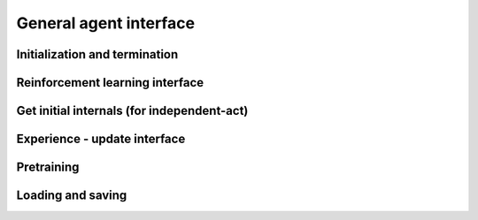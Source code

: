 General agent interface
=======================

Initialization and termination
------------------------------

.. automethod:: tensorforce.agents.TensorforceAgent.create
.. automethod:: tensorforce.agents.TensorforceAgent.reset
.. automethod:: tensorforce.agents.TensorforceAgent.close

Reinforcement learning interface
--------------------------------

.. automethod:: tensorforce.agents.TensorforceAgent.act
.. automethod:: tensorforce.agents.TensorforceAgent.observe

Get initial internals (for independent-act)
-------------------------------------------

.. automethod:: tensorforce.agents.TensorforceAgent.initial_internals

Experience - update interface
-----------------------------

.. automethod:: tensorforce.agents.TensorforceAgent.experience
.. automethod:: tensorforce.agents.TensorforceAgent.update

Pretraining
-----------
.. automethod:: tensorforce.agents.TensorforceAgent.pretrain

Loading and saving
------------------

.. automethod:: tensorforce.agents.TensorforceAgent.load
.. automethod:: tensorforce.agents.TensorforceAgent.save

